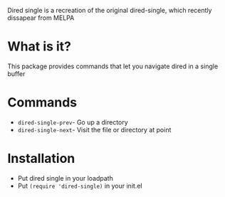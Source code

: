 Dired single is a recreation of the original dired-single, which recently dissapear from MELPA

* What is it?
This package provides commands that let you navigate dired in a single buffer

* Commands
+ =dired-single-prev=- Go up a directory
+ =dired-single-next=- Visit the file or directory at point

* Installation
+ Put dired single in your loadpath
+ Put =(require 'dired-single)= in your init.el
